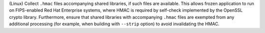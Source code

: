 (Linux) Collect ``.hmac`` files accompanying shared libraries, if such
files are available. This allows frozen application to run on FIPS-enabled
Red Hat Enterprise systems, where HMAC is required by self-check
implemented by the OpenSSL crypto library. Furthermore, ensure that
shared libraries with accompanying ``.hmac`` files are exempted from
any additional processing (for example, when building with ``--strip``
option) to avoid invalidating the HMAC.
